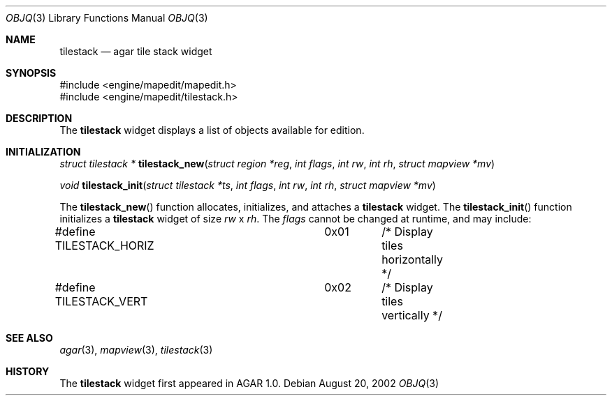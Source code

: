 .\"	$OpenBSD$
.\"
.\" Copyright (c) 2002 CubeSoft Communications, Inc.
.\"
.\" Redistribution and use in source and binary forms, with or without
.\" modification, are permitted provided that the following conditions
.\" are met:
.\" 1. Redistribution of source code must retain the above copyright
.\"    notice, this list of conditions and the following disclaimer.
.\" 2. Neither the name of CubeSoft Communications, nor the names of its
.\"    contributors may be used to endorse or promote products derived from
.\"    this software without specific prior written permission.
.\" 
.\" THIS SOFTWARE IS PROVIDED BY THE AUTHOR ``AS IS'' AND ANY EXPRESS OR
.\" IMPLIED WARRANTIES, INCLUDING, BUT NOT LIMITED TO, THE IMPLIED
.\" WARRANTIES OF MERCHANTABILITY AND FITNESS FOR A PARTICULAR PURPOSE
.\" ARE DISCLAIMED. IN NO EVENT SHALL THE AUTHOR BE LIABLE FOR ANY DIRECT,
.\" INDIRECT, INCIDENTAL, SPECIAL, EXEMPLARY, OR CONSEQUENTIAL DAMAGES
.\" (INCLUDING BUT NOT LIMITED TO, PROCUREMENT OF SUBSTITUTE GOODS OR
.\" SERVICES; LOSS OF USE, DATA, OR PROFITS; OR BUSINESS INTERRUPTION)
.\" HOWEVER CAUSED AND ON ANY THEORY OF LIABILITY, WHETHER IN CONTRACT,
.\" STRICT LIABILITY, OR TORT (INCLUDING NEGLIGENCE OR OTHERWISE) ARISING
.\" IN ANY WAY OUT OF THE USE OF THIS SOFTWARE EVEN IF ADVISED OF THE
.\" POSSIBILITY OF SUCH DAMAGE.
.\"
.Dd August 20, 2002
.Dt OBJQ 3
.Os
.Sh NAME
.Nm tilestack
.Nd agar tile stack widget
.Sh SYNOPSIS
.Bd -literal
#include <engine/mapedit/mapedit.h>
#include <engine/mapedit/tilestack.h>
.Ed
.Sh DESCRIPTION
The
.Nm
widget displays a list of objects available for edition.
.Sh INITIALIZATION
.nr nS 1
.Ft struct tilestack *
.Fn tilestack_new "struct region *reg" "int flags" "int rw" "int rh" "struct mapview *mv"
.Pp
.Ft void
.Fn tilestack_init "struct tilestack *ts" "int flags" "int rw" "int rh" "struct mapview *mv"
.nr nS 0
.Pp
The
.Fn tilestack_new
function allocates, initializes, and attaches a
.Nm
widget.
The
.Fn tilestack_init
function initializes a
.Nm
widget of size
.Fa rw
x
.Fa rh .
The
.Fa flags
cannot be changed at runtime, and may include:
.Pp
.Bd -literal
#define TILESTACK_HORIZ		0x01	/* Display tiles horizontally */
#define TILESTACK_VERT		0x02	/* Display tiles vertically */
.Ed
.Sh SEE ALSO
.Xr agar 3 ,
.Xr mapview 3 ,
.Xr tilestack 3
.Sh HISTORY
The
.Nm
widget first appeared in AGAR 1.0.
